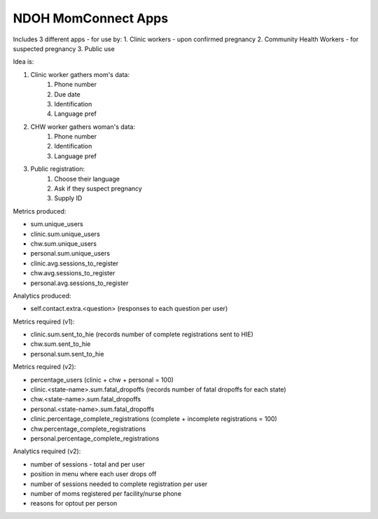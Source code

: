 NDOH MomConnect Apps
====================

Includes 3 different apps - for use by:
1. Clinic workers - upon confirmed pregnancy
2. Community Health Workers - for suspected pregnancy
3. Public use

Idea is:

1. Clinic worker gathers mom's data:
    1. Phone number
    2. Due date
    3. Identification
    4. Language pref

2. CHW worker gathers woman's data:
    1. Phone number
    2. Identification
    3. Language pref

3. Public registration:
    1. Choose their language
    2. Ask if they suspect pregnancy
    3. Supply ID


Metrics produced:

* sum.unique_users

* clinic.sum.unique_users
* chw.sum.unique_users
* personal.sum.unique_users

* clinic.avg.sessions_to_register
* chw.avg.sessions_to_register
* personal.avg.sessions_to_register


Analytics produced:

* self.contact.extra.<question>  (responses to each question per user)


Metrics required (v1):

* clinic.sum.sent_to_hie (records number of complete registrations sent to HIE)
* chw.sum.sent_to_hie
* personal.sum.sent_to_hie


Metrics required (v2):

* percentage_users (clinic + chw + personal = 100)

* clinic.<state-name>.sum.fatal_dropoffs (records number of fatal dropoffs for each state)
* chw.<state-name>.sum.fatal_dropoffs
* personal.<state-name>.sum.fatal_dropoffs

* clinic.percentage_complete_registrations (complete + incomplete registrations = 100)
* chw.percentage_complete_registrations
* personal.percentage_complete_registrations


Analytics required (v2):

* number of sessions - total and per user
* position in menu where each user drops off
* number of sessions needed to complete registration per user
* number of moms registered per facility/nurse phone
* reasons for optout per person
